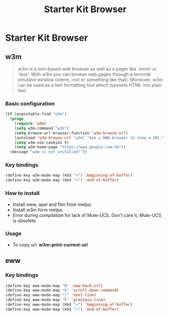 #+TITLE: Starter Kit Browser
#+OPTIONS: toc:nil num:nil ^:nil

* Starter Kit Browser
** w3m

#+BEGIN_QUOTE
w3m is a text-based web browser as well as a pager like `more' or `less'. With
w3m you can browse web pages through a terminal emulator window (xterm, rxvt
or something like that). Moreover, w3m can be used as a text formatting tool
which typesets HTML into plain text.
#+END_QUOTE

*** Basic configuration

#+BEGIN_SRC emacs-lisp
(if (executable-find "w3m")
  (progn
    (require 'w3m)
    (setq w3m-command "w3m")
    (setq browse-url-browser-function 'w3m-browse-url)
    (autoload 'w3m-browse-url "w3m" "Ask a WWW browser to show a URL." t)
    (setq w3m-use-cookies t)
    (setq w3m-home-page "https://www.google.com.hk"))
  (message "w3m is not installed!"))
#+END_SRC

*** Key bindings

#+begin_src emacs-lisp
(define-key w3m-mode-map (kbd "<") 'beginning-of-buffer)
(define-key w3m-mode-map (kbd ">") 'end-of-buffer)
#+end_src

*** How to install

- Install mew, apel and flim from melpa.
- Install w3m form melpa.
- Error during compilation for lack of Mule-UCS. Don't care it, Mule-UCS is
  obsolete.

*** Usage
+ To copy url: *w3m-print-current-url*

** eww
*** Key bindings

#+begin_src emacs-lisp
(define-key eww-mode-map "B" 'eww-back-url)
(define-key eww-mode-map "b" 'scroll-down-command)
(define-key eww-mode-map "j" 'next-line)
(define-key eww-mode-map "k" 'previous-line)
(define-key eww-mode-map (kbd "<") 'beginning-of-buffer)
(define-key eww-mode-map (kbd ">") 'end-of-buffer)
#+end_src
